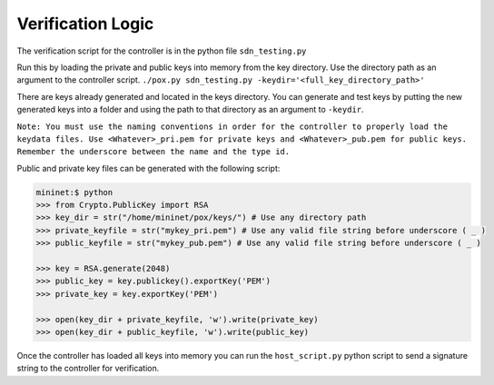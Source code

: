 Verification Logic
~~~~~~~~~~~~~~~~~~~~~~~

The verification script for the controller is in the python file ``sdn_testing.py`` 

Run this by loading the private and public keys into memory from the key directory.
Use the directory path as an argument to the controller script.
``./pox.py sdn_testing.py -keydir='<full_key_directory_path>'``

There are keys already generated and located in the keys directory.
You can generate and test keys by putting the new generated keys into a folder
and using the path to that directory as an argument to ``-keydir``.

``Note: You must use the naming conventions in order for the controller to properly
load the keydata files. Use <Whatever>_pri.pem for private keys and 
<Whatever>_pub.pem for public keys. Remember the underscore between the name and the 
type id.``

Public and private key files can be generated with the following script:

.. code-block:: pycon

	mininet:$ python
	>>> from Crypto.PublicKey import RSA
	>>> key_dir = str("/home/mininet/pox/keys/") # Use any directory path
	>>> private_keyfile = str("mykey_pri.pem") # Use any valid file string before underscore ( _ )
	>>> public_keyfile = str("mykey_pub.pem") # Use any valid file string before underscore ( _ ) 
	
	>>> key = RSA.generate(2048)
	>>> public_key = key.publickey().exportKey('PEM')
	>>> private_key = key.exportKey('PEM')
	
	>>> open(key_dir + private_keyfile, 'w').write(private_key)
	>>> open(key_dir + public_keyfile, 'w').write(public_key)
	
Once the controller has loaded all keys into memory you can run the 
``host_script.py`` python script to send a signature string to the controller for 
verification.